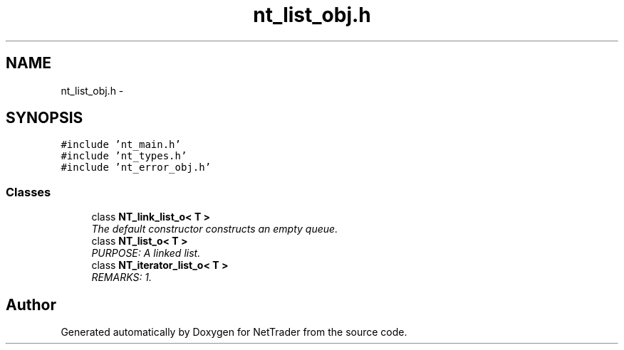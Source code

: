 .TH "nt_list_obj.h" 3 "Wed Nov 17 2010" "Version 0.5" "NetTrader" \" -*- nroff -*-
.ad l
.nh
.SH NAME
nt_list_obj.h \- 
.SH SYNOPSIS
.br
.PP
\fC#include 'nt_main.h'\fP
.br
\fC#include 'nt_types.h'\fP
.br
\fC#include 'nt_error_obj.h'\fP
.br

.SS "Classes"

.in +1c
.ti -1c
.RI "class \fBNT_link_list_o< T >\fP"
.br
.RI "\fIThe default constructor constructs an empty queue. \fP"
.ti -1c
.RI "class \fBNT_list_o< T >\fP"
.br
.RI "\fIPURPOSE: A linked list. \fP"
.ti -1c
.RI "class \fBNT_iterator_list_o< T >\fP"
.br
.RI "\fIREMARKS: 1. \fP"
.in -1c
.SH "Author"
.PP 
Generated automatically by Doxygen for NetTrader from the source code.
